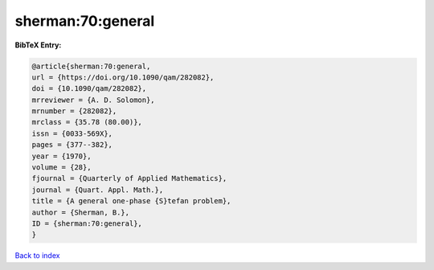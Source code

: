 sherman:70:general
==================

.. :cite:t:`sherman:70:general`

.. bibliography:: ../../All.bib

**BibTeX Entry:**

.. code-block:: bibtex

   @article{sherman:70:general,
   url = {https://doi.org/10.1090/qam/282082},
   doi = {10.1090/qam/282082},
   mrreviewer = {A. D. Solomon},
   mrnumber = {282082},
   mrclass = {35.78 (80.00)},
   issn = {0033-569X},
   pages = {377--382},
   year = {1970},
   volume = {28},
   fjournal = {Quarterly of Applied Mathematics},
   journal = {Quart. Appl. Math.},
   title = {A general one-phase {S}tefan problem},
   author = {Sherman, B.},
   ID = {sherman:70:general},
   }

`Back to index <../index>`_
